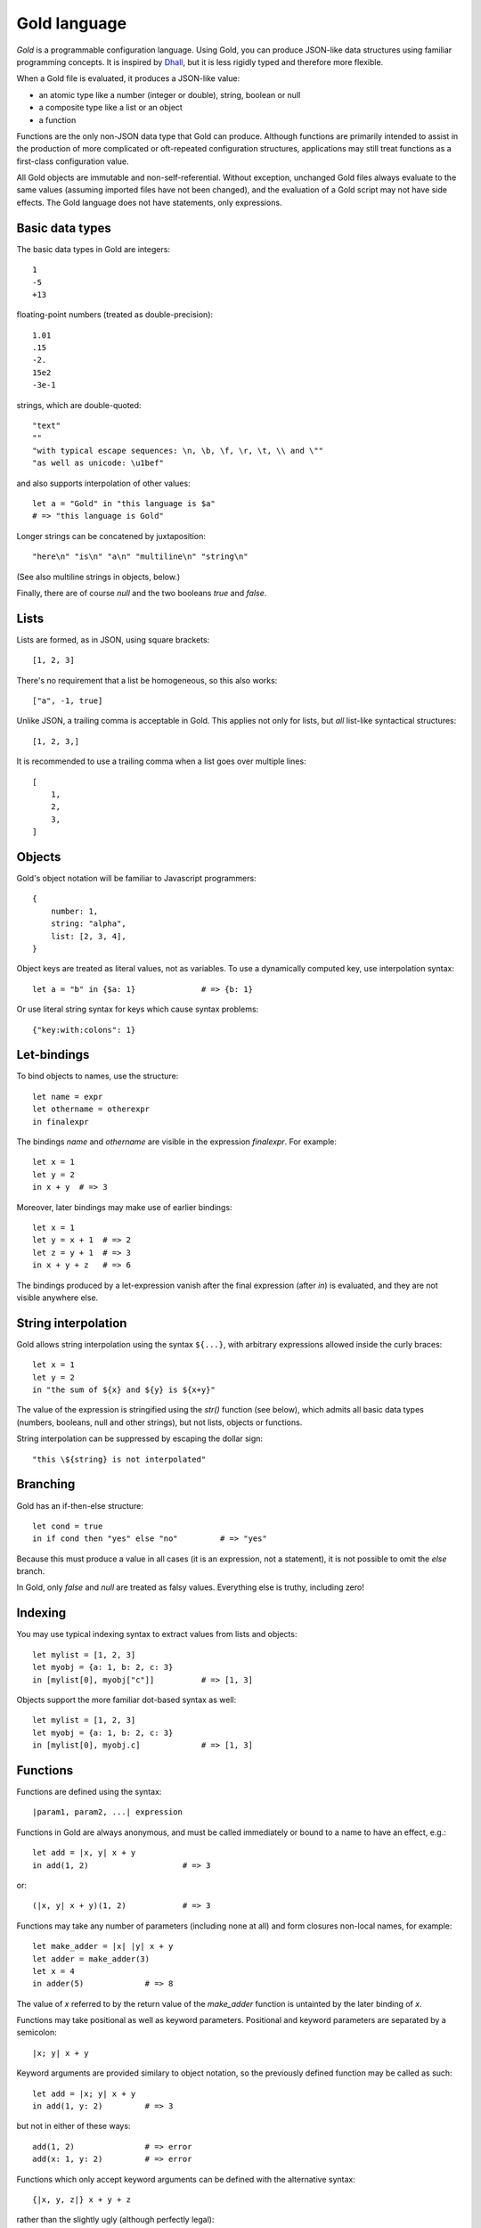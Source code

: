 Gold language
=============

*Gold* is a programmable configuration language. Using Gold, you can produce
JSON-like data structures using familiar programming concepts.  It is inspired
by `Dhall`_, but it is less rigidly typed and therefore more flexible.

When a Gold file is evaluated, it produces a JSON-like value:

- an atomic type like a number (integer or double), string, boolean or null
- a composite type like a list or an object
- a function

Functions are the only non-JSON data type that Gold can produce. Although
functions are primarily intended to assist in the production of more complicated
or oft-repeated configuration structures, applications may still treat functions
as a first-class configuration value.

All Gold objects are immutable and non-self-referential.  Without exception,
unchanged Gold files always evaluate to the same values (assuming imported files
have not been changed), and the evaluation of a Gold script may not have side
effects.  The Gold language does not have statements, only expressions.


Basic data types
----------------

The basic data types in Gold are integers::

    1
    -5
    +13

floating-point numbers (treated as double-precision)::

    1.01
    .15
    -2.
    15e2
    -3e-1

strings, which are double-quoted::

    "text"
    ""
    "with typical escape sequences: \n, \b, \f, \r, \t, \\ and \""
    "as well as unicode: \u1bef"

and also supports interpolation of other values::

    let a = "Gold" in "this language is $a"
    # => "this language is Gold"

Longer strings can be concatened by juxtaposition::

    "here\n" "is\n" "a\n" "multiline\n" "string\n"

(See also multiline strings in objects, below.)

Finally, there are of course *null* and the two booleans *true* and *false*.


Lists
-----

Lists are formed, as in JSON, using square brackets::

    [1, 2, 3]

There's no requirement that a list be homogeneous, so this also works::

    ["a", -1, true]

Unlike JSON, a trailing comma is acceptable in Gold. This applies not only for
lists, but *all* list-like syntactical structures::

    [1, 2, 3,]

It is recommended to use a trailing comma when a list goes over multiple lines::

    [
        1,
        2,
        3,
    ]


Objects
-------

Gold's object notation will be familiar to Javascript programmers::

    {
        number: 1,
        string: "alpha",
        list: [2, 3, 4],
    }

Object keys are treated as literal values, not as variables. To use a
dynamically computed key, use interpolation syntax::

    let a = "b" in {$a: 1}              # => {b: 1}

Or use literal string syntax for keys which cause syntax problems::

    {"key:with:colons": 1}


Let-bindings
------------

To bind objects to names, use the structure::

    let name = expr
    let othername = otherexpr
    in finalexpr

The bindings *name* and *othername* are visible in the expression *finalexpr*.
For example::

    let x = 1
    let y = 2
    in x + y  # => 3

Moreover, later bindings may make use of earlier bindings::

    let x = 1
    let y = x + 1  # => 2
    let z = y + 1  # => 3
    in x + y + z   # => 6

The bindings produced by a let-expression vanish after the final expression
(after *in*) is evaluated, and they are not visible anywhere else.


String interpolation
--------------------

Gold allows string interpolation using the syntax ``${...}``, with arbitrary
expressions allowed inside the curly braces::

    let x = 1
    let y = 2
    in "the sum of ${x} and ${y} is ${x+y}"

The value of the expression is stringified using the *str()* function (see
below), which admits all basic data types (numbers, booleans, null and other
strings), but not lists, objects or functions.

String interpolation can be suppressed by escaping the dollar sign::

    "this \${string} is not interpolated"


Branching
---------

Gold has an if-then-else structure::

    let cond = true
    in if cond then "yes" else "no"         # => "yes"

Because this must produce a value in all cases (it is an expression, not a
statement), it is not possible to omit the *else* branch.

In Gold, only *false* and *null* are treated as falsy values. Everything
else is truthy, including zero!


Indexing
--------

You may use typical indexing syntax to extract values from lists and objects::

    let mylist = [1, 2, 3]
    let myobj = {a: 1, b: 2, c: 3}
    in [mylist[0], myobj["c"]]          # => [1, 3]

Objects support the more familiar dot-based syntax as well::

    let mylist = [1, 2, 3]
    let myobj = {a: 1, b: 2, c: 3}
    in [mylist[0], myobj.c]             # => [1, 3]


Functions
---------

Functions are defined using the syntax::

    |param1, param2, ...| expression

Functions in Gold are always anonymous, and must be called immediately or bound
to a name to have an effect, e.g.::

    let add = |x, y| x + y
    in add(1, 2)                    # => 3

or::

    (|x, y| x + y)(1, 2)            # => 3

Functions may take any number of parameters (including none at all) and form
closures non-local names, for example::

    let make_adder = |x| |y| x + y
    let adder = make_adder(3)
    let x = 4
    in adder(5)             # => 8

The value of *x* referred to by the return value of the *make_adder* function is
untainted by the later binding of *x*.

Functions may take positional as well as keyword parameters.  Positional and
keyword parameters are separated by a semicolon::

    |x; y| x + y

Keyword arguments are provided similary to object notation, so the previously
defined function may be called as such::

    let add = |x; y| x + y
    in add(1, y: 2)         # => 3

but not in either of these ways::

    add(1, 2)               # => error
    add(x: 1, y: 2)         # => error

Functions which only accept keyword arguments can be defined with the
alternative syntax::

    {|x, y, z|} x + y + z

rather than the slightly ugly (although perfectly legal)::

    |; x, y, z| x + y + z


Arithmetic and other operators
------------------------------

Gold supports standard arithmetical and logical operators, listed here in order
of precedence:

- ``^`` for exponentiation (whose result is always a floating point number)
- ``*``, ``/``, ``//`` for multiplication, true division and integer division
- ``+``, ``-`` for addition and subtraction
- ``<``, ``>`` ``<=``, ``>=`` for inequality comparison
- ``==``, ``!=`` for equality comparison
- ``and`` for logical conjunction
- ``or`` for logical disjunction

The logical operators are, of course, short-circuiting, although in a language
without side effects this is just a performance benefit rather than a semantic
requirement.

In addition, Gold has two unary prefix operators:

- ``-`` for unary negation
- ``not`` for logical negation

The power operator binds tighter than unary operators on the right, but not on the
left, so that ``-2^2`` evaluates to -4.  In every other case, postfix operators
(indexing and function calls) bind tighter than prefix operators, which in turn
bind tighter than binary operators.

All binary operators associate to the left, except for the power operator, which
associates to the right.


Destructuring
-------------

Gold supports advanced destructuring in let-bindings. For example, the
following works::

    let mylist = [1, 2, 3]
    let [a, b, c] = mylist
    in a + b + c        # => 6

It is also possible to destructure objects::

    let myobj = {a: 1, b: 2, c: 3}
    let {a, b, c} = myobj
    in a + b + c        # => 6

When destructuring objects, it's possible to differentiate between the name of a
key and the name of the binding::

    let myobj = {a: 1, b: 2, c: 3}
    let {a as x, b as y, c as z} = myobj
    in x + y + z        # => 6

For both list and object destructuring, it's possible to provide default
values::

    let mylist = [1, 2]
    let [a, b, c = 3] = mylist
    in a + b + c        # => 6

    let myobj = {a: 1, b: 2}
    let {a, b, c = 3} = myobj
    in a + b + c        # => 6

You can always use the ellipsis syntax to "slurp" remaining values in both lists
and objects::

    let mylist = [1, 2, 3, 4]
    let [_, ...x] = mylist
    in x                # => [2, 3, 4]

    let myobj = {a: 1, b: 2, c: 3}
    let {a, ...x} = myobj
    in x                # => {b: 2, c: 3}

Destructuring a list that is too long will result in an error.  If this is
intended, you may use an anonymous slurp::

    let mylist = [1, 2, 3, 4]
    let [x, ...] = mylist
    in x                # => 1

    let mylist = [1, 2, 3, 4]
    let [x] = mylist    # => error

No such requirements exist for objects, however: the presence of key-value pairs
on the right which are not captured on the left is not a problem.

Naturally, destructuring patterns may be arbitrarily deep::

    let myobj = {a: [{b: [{c: 1}]}]}
    let {a as [{b as [{c}]}]} = myobj
    in c                # => 1


Destructuring in functions
--------------------------

Syntactically, the positional and keyword parameters in function definitions are
equivalent to list and object destructuring expressions, respectively.  This
means that all the syntax discussed above works there too.  In particular,
default values are possible::

    let add = |x, y = 2| x + y
    in add(1)           # => 3

    let add = |; x = 1, y = 2| x + y
    in add()            # => 3

You can also slurp positional and keyword arguments::

    let test = |...args; ...kwargs| [args, kwargs]
    in test(1, 2, x: 3)     # => [[1, 2], {x: 3}]

And you may *splat* them when calling::

    let test = |...args; ...kwargs| [args, kwargs]
    let args = [1, 2]
    let kwargs = {x: 3}
    in test(...args, ...kwargs)     # => [[1, 2], {x: 3}]


Advanced collections
--------------------

Inspired by `Dart`_, Gold supports a handful of syntactical structures that
facilitate easy building of complicated lists and objects.

Elements can be made conditional (known in Dart as *collection if*)::

    let buildlist = |x| [1, when x > 3: x, 3]
    in buildlist(4)         # => [1, 4, 3]

but::

    in buildlist(2)         # => [1, 3]

Moreover, elements can be produced in a loop (known in Dart as *collection
for*)::

    # This function does the same thing as the built-in range(n)
    let buildlist = |n| [for x in range(n): x]
    in buildlist(2)         # => [0, 1]

However, the previous example could also be written using splat syntax,
which is the inverse of slurping in destructuring expressions::

    let buildlist = |n| [...range(n)]
    in buildlist(2)         # => [0, 1]

All the above structures work equivalently in objects, excepting that keys must
be provided::

    let buildobj = |x| {a: 1, when x > 3: x: x, c: 3}
    in buildobj(4)          # => {a: 1, x: 4, c: 3}

You can use the built-in *items* function to produce an object like this::

    let buildobj = |list| => {for [key, val] in list: key: val}
    in buildobj([["a", 1], ["b", 2]])

However, this example will not work properly, because the ``key: val`` structure
uses *key* as a *literal key*, not as a reference to the bound name.  You can use
``$`` syntax instead, to obtain the desired result::

    let buildobj = |list| {for [key, val] in list: $key: val}
    in buildobj([["a", 1], ["b", 2]])       # => {a: 1, b: 2}

This is a handy utility to build objects with dynamically defined keys.  Just be
aware that, while other languages may allow you to use non-string keys in a hash
map, Gold does not::

    let x = 1
    in {$x: 1}          # => error


Built-in functions
------------------

Gold provides the following built-in functions:

- *int(x)* - convert its argument to an integer
- *bool(x)* - convert its argument to a boolean (as per branching rules)
- *str(x)* - convert its argument to a string
- *float(x)* - convert its argument to a floating point number
- *len(x)* - return the number of items in a list or object
- *range(n)* - return the list of integers from zero up to (and not including) *n*
- *map(f, x)* - return the list ``[for y in x: f(y)]``
- *filter(f, x)* - return the list ``[for y in x: if f(y): y]``
- *items(x)* - return a list of key-value pairs of the object *x*
- *exp(x, base=e)* - raise *base* to the power *x*
- *log(x, base=e)* - take the logarithm of *x* in base *base*
- *ord(x)* - return the ASCII index of the only character in the string *x*
- *chr(x)* - return a single-character string from the integer ASCII code *x*
- *isint(x)* - return true if *x* is an integer
- *isstr(x)* - return true if *x* is a string
- *isnull(x)* - return true if *x* is null
- *isbool(x)* - return true if *x* is a boolean
- *isfloat(x)* - return true if *x* is a floating-point number
- *isobject(x)* - return true if *x* is an object
- *islist(x)* - return true if *x* is a list
- *isfunc(x)* - return true if *x* is a function


Importing libraries
-------------------

You can write Gold code and data that can be imported in other files. The
*import* statement takes a path to a file (relative to the
file currently being loaded) which will be evaluated.  Its result will then be
bound to a name (or destructured).

This can be used to write libraries of functions, e.g. assume this is the
contents of the file ``mylib.gold``::

    {
        add: |x, y| x + y,
    }

The function *add* can be used from another file like this::

    import "mylib.gold" as mylib
    in mylib.add(1, 2)

or, more idiomatically, like this, using destructuring::

    import("mylib.gold") as { add }
    in add(1, 2)

Of course, there is no requirement that a file must evaluate to an object. For
the single function *add*, this would work just as well::

    # mylib.gold
    |x, y| => x + y

    # other file
    import "mylib.gold" as add
    in add(1, 2)

In spite of this, libraries of functions should generally be written as objects.


Recursion
---------

Gold functions form a closure over non-local names when they are defined, and
they do so before they themselves are bound to a name.  It is therefore
impossible to define a recursive function like you would normally do it, e.g.::

    let factorial = |n| => if n > 0 then n * factorial(n-1) else 1
    in factorial(4)

Indeed, this closure would be self-referential, and Gold is unable to define
self-referential structures.

This would cause an error indicating that the name *factorial* is unbound.

It is possible to do recursion by providing a function with itself as an
argument::

    let factorial = |f, n| if n > 0 then n * f(f, n-1) else 1
    in factorial(factorial, 4)              # => 24

This slightly unwieldy interface can be fixed using a helper function::

    let factorial = |n| (
        let inner = |f, n| => if n > 0 then n * f(f, n-1) else 1
        in inner(inner, n)
    )

    in factorial(4)                         # => 24


.. _Dhall: https://dhall-lang.org/
.. _Dart: https://dart.dev/

